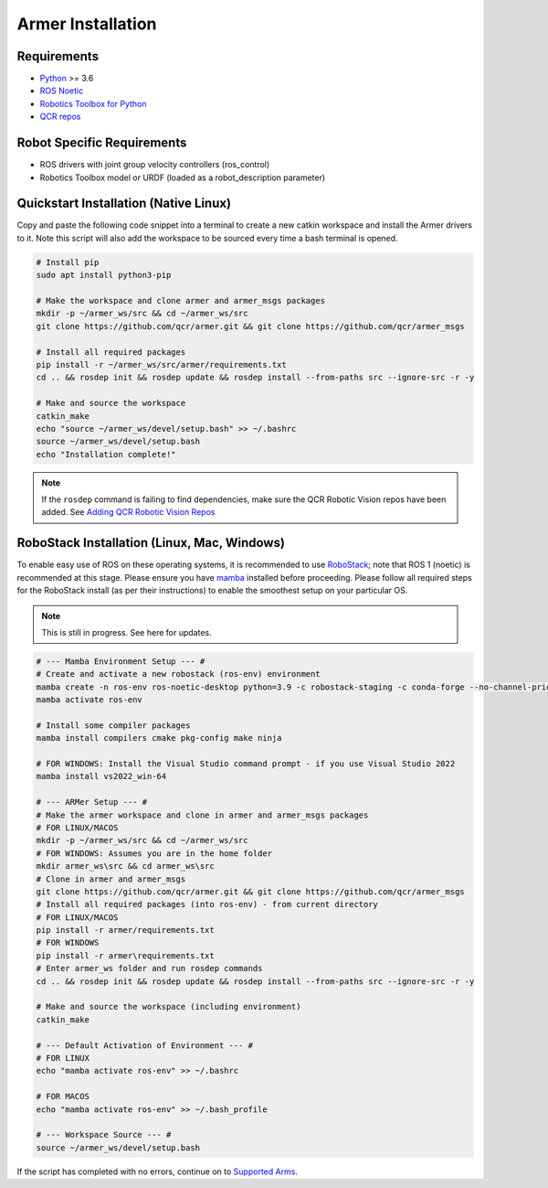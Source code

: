 Armer Installation
========================================

Requirements
-------------

* `Python <https://www.python.org/>`_ >= 3.6
* `ROS Noetic <http://wiki.ros.org/noetic>`_
* `Robotics Toolbox for Python <https://pypi.org/project/roboticstoolbox-python/>`_
* `QCR repos <https://qcr.github.io/armer/add_qcr_repos.html>`_

Robot Specific Requirements
---------------------------

* ROS drivers with joint group velocity controllers (ros_control)
* Robotics Toolbox model or URDF (loaded as a robot_description parameter)

Quickstart Installation (Native Linux)
--------------------------------------

Copy and paste the following code snippet into a terminal to create a new catkin workspace and install the Armer drivers to it. Note this script will also add the workspace to be sourced every time a bash terminal is opened.

.. code-block:: bash
        
       # Install pip 
       sudo apt install python3-pip
       
       # Make the workspace and clone armer and armer_msgs packages
       mkdir -p ~/armer_ws/src && cd ~/armer_ws/src 
       git clone https://github.com/qcr/armer.git && git clone https://github.com/qcr/armer_msgs 
       
       # Install all required packages
       pip install -r ~/armer_ws/src/armer/requirements.txt
       cd .. && rosdep init && rosdep update && rosdep install --from-paths src --ignore-src -r -y 
       
       # Make and source the workspace 
       catkin_make 
       echo "source ~/armer_ws/devel/setup.bash" >> ~/.bashrc 
       source ~/armer_ws/devel/setup.bash
       echo "Installation complete!"


.. note::

    If the ``rosdep`` command is failing to find dependencies, make sure the QCR Robotic Vision repos have been added. See `Adding QCR Robotic Vision Repos <add_qcr_repos.html>`_
        
RoboStack Installation (Linux, Mac, Windows)
--------------------------------------------

To enable easy use of ROS on these operating systems, it is recommended to use `RoboStack <https://robostack.github.io/>`_; note that ROS 1 (noetic) is recommended at this stage. Please ensure you have `mamba <https://mamba.readthedocs.io/en/latest/installation.html>`_ installed before proceeding. Please follow all required steps for the RoboStack install (as per their instructions) to enable the smoothest setup on your particular OS.

.. note::
    This is still in progress. See here for updates.

.. code-block:: bash

        # --- Mamba Environment Setup --- #
        # Create and activate a new robostack (ros-env) environment
        mamba create -n ros-env ros-noetic-desktop python=3.9 -c robostack-staging -c conda-forge --no-channel-priority --override-channels
        mamba activate ros-env

        # Install some compiler packages
        mamba install compilers cmake pkg-config make ninja

        # FOR WINDOWS: Install the Visual Studio command prompt - if you use Visual Studio 2022
        mamba install vs2022_win-64

        # --- ARMer Setup --- #
        # Make the armer workspace and clone in armer and armer_msgs packages
        # FOR LINUX/MACOS
        mkdir -p ~/armer_ws/src && cd ~/armer_ws/src 
        # FOR WINDOWS: Assumes you are in the home folder
        mkdir armer_ws\src && cd armer_ws\src
        # Clone in armer and armer_msgs
        git clone https://github.com/qcr/armer.git && git clone https://github.com/qcr/armer_msgs 
        # Install all required packages (into ros-env) - from current directory
        # FOR LINUX/MACOS
        pip install -r armer/requirements.txt
        # FOR WINDOWS
        pip install -r armer\requirements.txt
        # Enter armer_ws folder and run rosdep commands
        cd .. && rosdep init && rosdep update && rosdep install --from-paths src --ignore-src -r -y 

        # Make and source the workspace (including environment)
        catkin_make 

        # --- Default Activation of Environment --- #
        # FOR LINUX 
        echo "mamba activate ros-env" >> ~/.bashrc

        # FOR MACOS
        echo "mamba activate ros-env" >> ~/.bash_profile

        # --- Workspace Source --- #
        source ~/armer_ws/devel/setup.bash
        

If the script has completed with no errors, continue on to `Supported Arms <supported_arms.html>`_.
